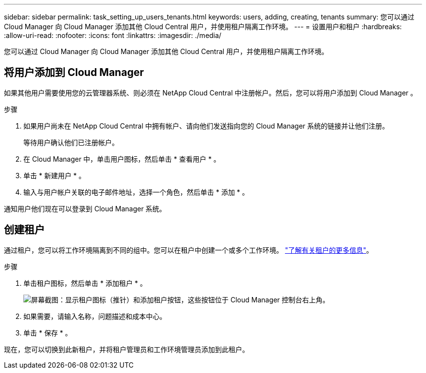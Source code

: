 ---
sidebar: sidebar 
permalink: task_setting_up_users_tenants.html 
keywords: users, adding, creating, tenants 
summary: 您可以通过 Cloud Manager 向 Cloud Manager 添加其他 Cloud Central 用户，并使用租户隔离工作环境。 
---
= 设置用户和租户
:hardbreaks:
:allow-uri-read: 
:nofooter: 
:icons: font
:linkattrs: 
:imagesdir: ./media/


[role="lead"]
您可以通过 Cloud Manager 向 Cloud Manager 添加其他 Cloud Central 用户，并使用租户隔离工作环境。



== 将用户添加到 Cloud Manager

如果其他用户需要使用您的云管理器系统、则必须在 NetApp Cloud Central 中注册帐户。然后，您可以将用户添加到 Cloud Manager 。

.步骤
. 如果用户尚未在 NetApp Cloud Central 中拥有帐户、请向他们发送指向您的 Cloud Manager 系统的链接并让他们注册。
+
等待用户确认他们已注册帐户。

. 在 Cloud Manager 中，单击用户图标，然后单击 * 查看用户 * 。
. 单击 * 新建用户 * 。
. 输入与用户帐户关联的电子邮件地址，选择一个角色，然后单击 * 添加 * 。


通知用户他们现在可以登录到 Cloud Manager 系统。



== 创建租户

通过租户，您可以将工作环境隔离到不同的组中。您可以在租户中创建一个或多个工作环境。 link:concept_storage_management.html#storage-isolation-using-tenants["了解有关租户的更多信息"]。

.步骤
. 单击租户图标，然后单击 * 添加租户 * 。
+
image:screenshot_tenants_icon.gif["屏幕截图：显示租户图标（推针）和添加租户按钮，这些按钮位于 Cloud Manager 控制台右上角。"]

. 如果需要，请输入名称，问题描述和成本中心。
. 单击 * 保存 * 。


现在，您可以切换到此新租户，并将租户管理员和工作环境管理员添加到此租户。
